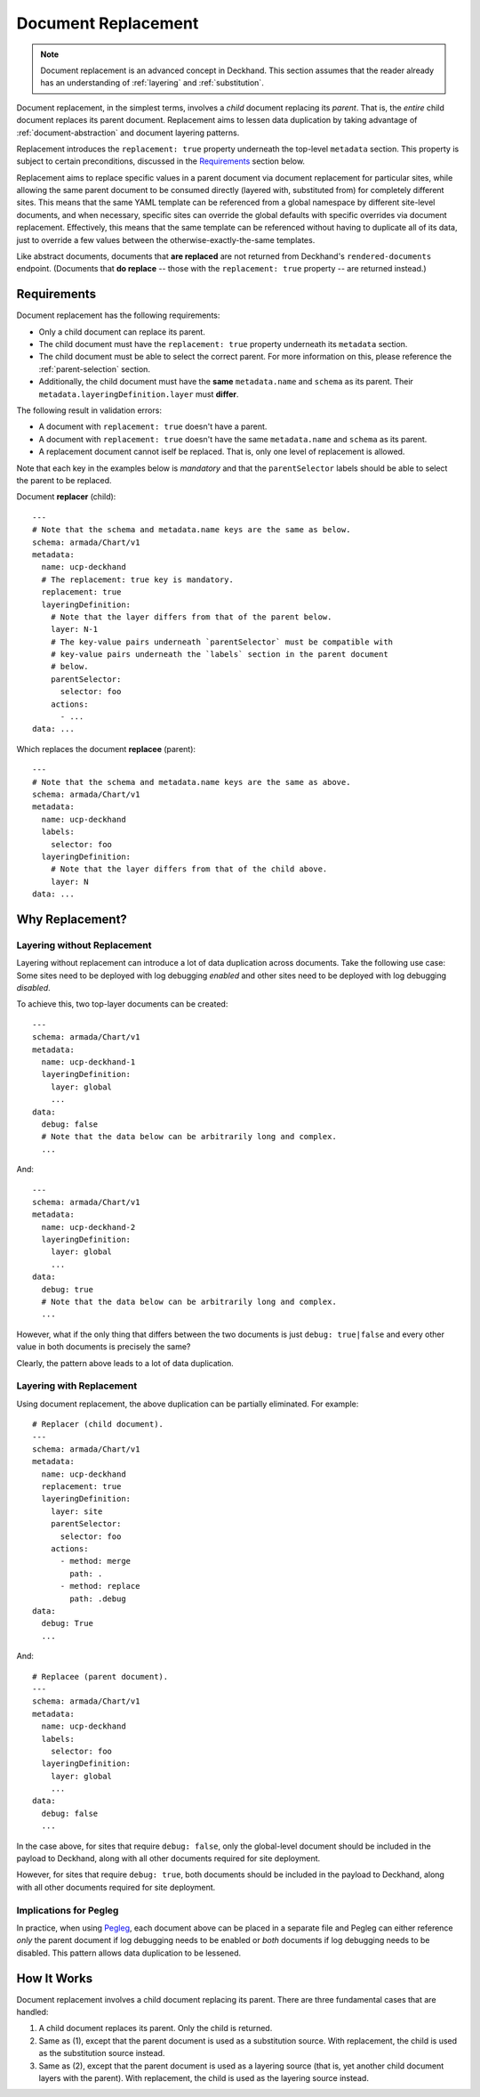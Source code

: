 ..
  Copyright 2018 AT&T Intellectual Property.
  All Rights Reserved.

  Licensed under the Apache License, Version 2.0 (the "License"); you may
  not use this file except in compliance with the License. You may obtain
  a copy of the License at

      http://www.apache.org/licenses/LICENSE-2.0

  Unless required by applicable law or agreed to in writing, software
  distributed under the License is distributed on an "AS IS" BASIS, WITHOUT
  WARRANTIES OR CONDITIONS OF ANY KIND, either express or implied. See the
  License for the specific language governing permissions and limitations
  under the License.

.. _replacement:

Document Replacement
====================

.. note::

  Document replacement is an advanced concept in Deckhand. This section assumes
  that the reader already has an understanding of :ref:`layering` and
  :ref:`substitution`.

Document replacement, in the simplest terms, involves a *child* document
replacing its *parent*. That is, the *entire* child document replaces its
parent document. Replacement aims to lessen data duplication by taking
advantage of :ref:`document-abstraction` and document layering patterns.

.. todo::

  Elaborate on these patterns in a separate section.

Replacement introduces the ``replacement: true`` property underneath the
top-level ``metadata`` section. This property is subject to certain
preconditions, discussed in the `Requirements`_ section below.

Replacement aims to replace specific values in a parent document via
document replacement for particular sites, while allowing the same parent
document to be consumed directly (layered with, substituted from) for
completely different sites. This means that the same YAML template can be
referenced from a global namespace by different site-level documents, and when
necessary, specific sites can override the global defaults with specific
overrides via document replacement. Effectively, this means that the same
template can be referenced without having to duplicate all of its data, just to
override a few values between the otherwise-exactly-the-same templates.

Like abstract documents, documents that **are replaced** are not returned
from Deckhand's ``rendered-documents`` endpoint. (Documents that
**do replace** -- those with the ``replacement: true`` property -- are
returned instead.)

Requirements
------------

Document replacement has the following requirements:

* Only a child document can replace its parent.
* The child document must have the ``replacement: true`` property underneath
  its ``metadata`` section.
* The child document must be able to select the correct parent. For more
  information on this, please reference the :ref:`parent-selection` section.
* Additionally, the child document must have the **same** ``metadata.name``
  and ``schema`` as its parent. Their ``metadata.layeringDefinition.layer``
  must **differ**.

The following result in validation errors:

* A document with ``replacement: true`` doesn't have a parent.
* A document with ``replacement: true`` doesn't have the same
  ``metadata.name`` and ``schema`` as its parent.
* A replacement document cannot iself be replaced. That is, only one level
  of replacement is allowed.

Note that each key in the examples below is *mandatory* and that the
``parentSelector`` labels should be able to select the parent to be replaced.

Document **replacer** (child):

::

  ---
  # Note that the schema and metadata.name keys are the same as below.
  schema: armada/Chart/v1
  metadata:
    name: ucp-deckhand
    # The replacement: true key is mandatory.
    replacement: true
    layeringDefinition:
      # Note that the layer differs from that of the parent below.
      layer: N-1
      # The key-value pairs underneath `parentSelector` must be compatible with
      # key-value pairs underneath the `labels` section in the parent document
      # below.
      parentSelector:
        selector: foo
      actions:
        - ...
  data: ...

Which replaces the document **replacee** (parent):

::

  ---
  # Note that the schema and metadata.name keys are the same as above.
  schema: armada/Chart/v1
  metadata:
    name: ucp-deckhand
    labels:
      selector: foo
    layeringDefinition:
      # Note that the layer differs from that of the child above.
      layer: N
  data: ...

Why Replacement?
----------------

Layering without Replacement
^^^^^^^^^^^^^^^^^^^^^^^^^^^^

Layering without replacement can introduce a lot of data duplication across
documents. Take the following use case: Some sites need to be deployed with
log debugging *enabled* and other sites need to be deployed with log debugging
*disabled*.

To achieve this, two top-layer documents can be created:

::

  ---
  schema: armada/Chart/v1
  metadata:
    name: ucp-deckhand-1
    layeringDefinition:
      layer: global
      ...
  data:
    debug: false
    # Note that the data below can be arbitrarily long and complex.
    ...

And:

::

  ---
  schema: armada/Chart/v1
  metadata:
    name: ucp-deckhand-2
    layeringDefinition:
      layer: global
      ...
  data:
    debug: true
    # Note that the data below can be arbitrarily long and complex.
    ...

However, what if the only thing that differs between the two documents is just
``debug: true|false`` and every other value in both documents is precisely the
same?

Clearly, the pattern above leads to a lot of data duplication.

Layering with Replacement
^^^^^^^^^^^^^^^^^^^^^^^^^

Using document replacement, the above duplication can be partially eliminated.
For example:

::

  # Replacer (child document).
  ---
  schema: armada/Chart/v1
  metadata:
    name: ucp-deckhand
    replacement: true
    layeringDefinition:
      layer: site
      parentSelector:
        selector: foo
      actions:
        - method: merge
          path: .
        - method: replace
          path: .debug
  data:
    debug: True
    ...

And:

::

  # Replacee (parent document).
  ---
  schema: armada/Chart/v1
  metadata:
    name: ucp-deckhand
    labels:
      selector: foo
    layeringDefinition:
      layer: global
      ...
  data:
    debug: false
    ...

In the case above, for sites that require ``debug: false``, only the
global-level document should be included in the payload to Deckhand, along
with all other documents required for site deployment.

However, for sites that require ``debug: true``, both documents should be
included in the payload to Deckhand, along with all other documents required
for site deployment.

Implications for Pegleg
^^^^^^^^^^^^^^^^^^^^^^^

In practice, when using `Pegleg`_, each document above can be placed in a
separate file and Pegleg can either reference *only* the parent document
if log debugging needs to be enabled or *both* documents if log debugging
needs to be disabled. This pattern allows data duplication to be lessened.

.. _Pegleg: http://pegleg.readthedocs.io/en/latest/

How It Works
------------

Document replacement involves a child document replacing its parent. There
are three fundamental cases that are handled:

#. A child document replaces its parent. Only the child is returned.
#. Same as (1), except that the parent document is used as a substitution
   source. With replacement, the child is used as the substitution source
   instead.
#. Same as (2), except that the parent document is used as a layering
   source (that is, yet another child document layers with the parent). With
   replacement, the child is used as the layering source instead.
